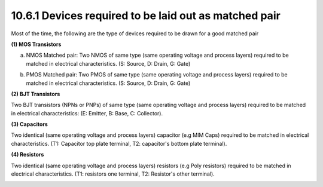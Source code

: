 10.6.1 Devices required to be laid out as matched pair
============================================================

Most of the time, the following are the type of devices required to be drawn for a good matched pair

**(1) MOS Transistors**

(a) NMOS Matched pair: Two NMOS of same type (same operating voltage and process layers) required to be matched in electrical characteristics. (S: Source, D: Drain, G: Gate)

.. image:: images/mos1.png
    :width: 600
    :align: center
    :alt: NMOS

(b) PMOS Matched pair: Two PMOS of same type (same operating voltage and process layers) required to be matched in electrical characteristics. (S: Source, D: Drain, G: Gate)

.. image:: images/mos2.png
    :width: 600
    :align: center
    :alt: PMOS

**(2) BJT Transistors**

Two BJT transistors (NPNs or PNPs) of same type (same operating voltage and process layers) required to be matched in electrical characteristics: (E: Emitter, B: Base, C: Collector).

.. image:: images/bjt.png
    :width: 600
    :align: center
    :alt: BJT

**(3) Capacitors**

Two identical (same operating voltage and process layers) capacitor (e.g MIM Caps) required to be matched in electrical characteristics. (T1: Capacitor top plate terminal, T2: capacitor's bottom plate terminal).

.. image:: images/cap.png
    :width: 600
    :align: center
    :alt: Capacitors

**(4) Resistors**

Two identical (same operating voltage and process layers) resistors (e.g Poly resistors) required to be matched in electrical characteristics. (T1: resistors one terminal, T2: Resistor's other terminal).

.. image:: images/res.png
    :width: 600
    :align: center
    :alt: Resistors


